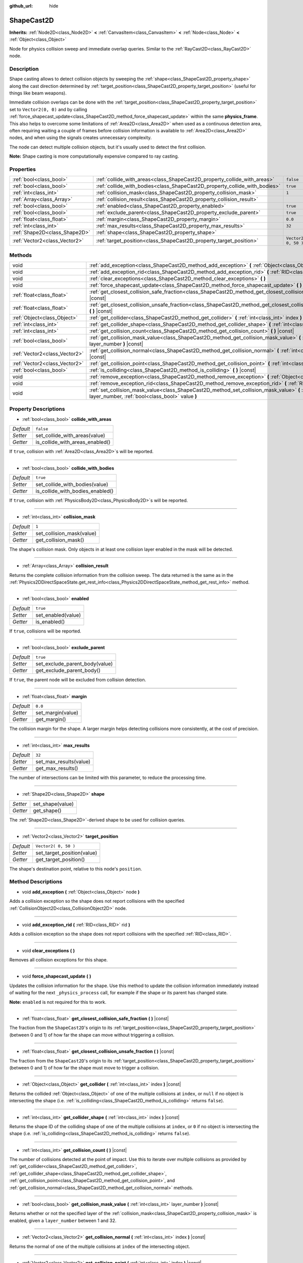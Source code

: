 :github_url: hide

.. DO NOT EDIT THIS FILE!!!
.. Generated automatically from Godot engine sources.
.. Generator: https://github.com/godotengine/godot/tree/3.5/doc/tools/make_rst.py.
.. XML source: https://github.com/godotengine/godot/tree/3.5/doc/classes/ShapeCast2D.xml.

.. _class_ShapeCast2D:

ShapeCast2D
===========

**Inherits:** :ref:`Node2D<class_Node2D>` **<** :ref:`CanvasItem<class_CanvasItem>` **<** :ref:`Node<class_Node>` **<** :ref:`Object<class_Object>`

Node for physics collision sweep and immediate overlap queries. Similar to the :ref:`RayCast2D<class_RayCast2D>` node.

Description
-----------

Shape casting allows to detect collision objects by sweeping the :ref:`shape<class_ShapeCast2D_property_shape>` along the cast direction determined by :ref:`target_position<class_ShapeCast2D_property_target_position>` (useful for things like beam weapons).

Immediate collision overlaps can be done with the :ref:`target_position<class_ShapeCast2D_property_target_position>` set to ``Vector2(0, 0)`` and by calling :ref:`force_shapecast_update<class_ShapeCast2D_method_force_shapecast_update>` within the same **physics_frame**. This also helps to overcome some limitations of :ref:`Area2D<class_Area2D>` when used as a continuous detection area, often requiring waiting a couple of frames before collision information is available to :ref:`Area2D<class_Area2D>` nodes, and when using the signals creates unnecessary complexity.

The node can detect multiple collision objects, but it's usually used to detect the first collision.

\ **Note:** Shape casting is more computationally expensive compared to ray casting.

Properties
----------

+-------------------------------+----------------------------------------------------------------------------+----------------------+
| :ref:`bool<class_bool>`       | :ref:`collide_with_areas<class_ShapeCast2D_property_collide_with_areas>`   | ``false``            |
+-------------------------------+----------------------------------------------------------------------------+----------------------+
| :ref:`bool<class_bool>`       | :ref:`collide_with_bodies<class_ShapeCast2D_property_collide_with_bodies>` | ``true``             |
+-------------------------------+----------------------------------------------------------------------------+----------------------+
| :ref:`int<class_int>`         | :ref:`collision_mask<class_ShapeCast2D_property_collision_mask>`           | ``1``                |
+-------------------------------+----------------------------------------------------------------------------+----------------------+
| :ref:`Array<class_Array>`     | :ref:`collision_result<class_ShapeCast2D_property_collision_result>`       |                      |
+-------------------------------+----------------------------------------------------------------------------+----------------------+
| :ref:`bool<class_bool>`       | :ref:`enabled<class_ShapeCast2D_property_enabled>`                         | ``true``             |
+-------------------------------+----------------------------------------------------------------------------+----------------------+
| :ref:`bool<class_bool>`       | :ref:`exclude_parent<class_ShapeCast2D_property_exclude_parent>`           | ``true``             |
+-------------------------------+----------------------------------------------------------------------------+----------------------+
| :ref:`float<class_float>`     | :ref:`margin<class_ShapeCast2D_property_margin>`                           | ``0.0``              |
+-------------------------------+----------------------------------------------------------------------------+----------------------+
| :ref:`int<class_int>`         | :ref:`max_results<class_ShapeCast2D_property_max_results>`                 | ``32``               |
+-------------------------------+----------------------------------------------------------------------------+----------------------+
| :ref:`Shape2D<class_Shape2D>` | :ref:`shape<class_ShapeCast2D_property_shape>`                             |                      |
+-------------------------------+----------------------------------------------------------------------------+----------------------+
| :ref:`Vector2<class_Vector2>` | :ref:`target_position<class_ShapeCast2D_property_target_position>`         | ``Vector2( 0, 50 )`` |
+-------------------------------+----------------------------------------------------------------------------+----------------------+

Methods
-------

+-------------------------------+------------------------------------------------------------------------------------------------------------------------------------------------------------------+
| void                          | :ref:`add_exception<class_ShapeCast2D_method_add_exception>` **(** :ref:`Object<class_Object>` node **)**                                                        |
+-------------------------------+------------------------------------------------------------------------------------------------------------------------------------------------------------------+
| void                          | :ref:`add_exception_rid<class_ShapeCast2D_method_add_exception_rid>` **(** :ref:`RID<class_RID>` rid **)**                                                       |
+-------------------------------+------------------------------------------------------------------------------------------------------------------------------------------------------------------+
| void                          | :ref:`clear_exceptions<class_ShapeCast2D_method_clear_exceptions>` **(** **)**                                                                                   |
+-------------------------------+------------------------------------------------------------------------------------------------------------------------------------------------------------------+
| void                          | :ref:`force_shapecast_update<class_ShapeCast2D_method_force_shapecast_update>` **(** **)**                                                                       |
+-------------------------------+------------------------------------------------------------------------------------------------------------------------------------------------------------------+
| :ref:`float<class_float>`     | :ref:`get_closest_collision_safe_fraction<class_ShapeCast2D_method_get_closest_collision_safe_fraction>` **(** **)** |const|                                     |
+-------------------------------+------------------------------------------------------------------------------------------------------------------------------------------------------------------+
| :ref:`float<class_float>`     | :ref:`get_closest_collision_unsafe_fraction<class_ShapeCast2D_method_get_closest_collision_unsafe_fraction>` **(** **)** |const|                                 |
+-------------------------------+------------------------------------------------------------------------------------------------------------------------------------------------------------------+
| :ref:`Object<class_Object>`   | :ref:`get_collider<class_ShapeCast2D_method_get_collider>` **(** :ref:`int<class_int>` index **)** |const|                                                       |
+-------------------------------+------------------------------------------------------------------------------------------------------------------------------------------------------------------+
| :ref:`int<class_int>`         | :ref:`get_collider_shape<class_ShapeCast2D_method_get_collider_shape>` **(** :ref:`int<class_int>` index **)** |const|                                           |
+-------------------------------+------------------------------------------------------------------------------------------------------------------------------------------------------------------+
| :ref:`int<class_int>`         | :ref:`get_collision_count<class_ShapeCast2D_method_get_collision_count>` **(** **)** |const|                                                                     |
+-------------------------------+------------------------------------------------------------------------------------------------------------------------------------------------------------------+
| :ref:`bool<class_bool>`       | :ref:`get_collision_mask_value<class_ShapeCast2D_method_get_collision_mask_value>` **(** :ref:`int<class_int>` layer_number **)** |const|                        |
+-------------------------------+------------------------------------------------------------------------------------------------------------------------------------------------------------------+
| :ref:`Vector2<class_Vector2>` | :ref:`get_collision_normal<class_ShapeCast2D_method_get_collision_normal>` **(** :ref:`int<class_int>` index **)** |const|                                       |
+-------------------------------+------------------------------------------------------------------------------------------------------------------------------------------------------------------+
| :ref:`Vector2<class_Vector2>` | :ref:`get_collision_point<class_ShapeCast2D_method_get_collision_point>` **(** :ref:`int<class_int>` index **)** |const|                                         |
+-------------------------------+------------------------------------------------------------------------------------------------------------------------------------------------------------------+
| :ref:`bool<class_bool>`       | :ref:`is_colliding<class_ShapeCast2D_method_is_colliding>` **(** **)** |const|                                                                                   |
+-------------------------------+------------------------------------------------------------------------------------------------------------------------------------------------------------------+
| void                          | :ref:`remove_exception<class_ShapeCast2D_method_remove_exception>` **(** :ref:`Object<class_Object>` node **)**                                                  |
+-------------------------------+------------------------------------------------------------------------------------------------------------------------------------------------------------------+
| void                          | :ref:`remove_exception_rid<class_ShapeCast2D_method_remove_exception_rid>` **(** :ref:`RID<class_RID>` rid **)**                                                 |
+-------------------------------+------------------------------------------------------------------------------------------------------------------------------------------------------------------+
| void                          | :ref:`set_collision_mask_value<class_ShapeCast2D_method_set_collision_mask_value>` **(** :ref:`int<class_int>` layer_number, :ref:`bool<class_bool>` value **)** |
+-------------------------------+------------------------------------------------------------------------------------------------------------------------------------------------------------------+

Property Descriptions
---------------------

.. _class_ShapeCast2D_property_collide_with_areas:

- :ref:`bool<class_bool>` **collide_with_areas**

+-----------+---------------------------------+
| *Default* | ``false``                       |
+-----------+---------------------------------+
| *Setter*  | set_collide_with_areas(value)   |
+-----------+---------------------------------+
| *Getter*  | is_collide_with_areas_enabled() |
+-----------+---------------------------------+

If ``true``, collision with :ref:`Area2D<class_Area2D>`\ s will be reported.

----

.. _class_ShapeCast2D_property_collide_with_bodies:

- :ref:`bool<class_bool>` **collide_with_bodies**

+-----------+----------------------------------+
| *Default* | ``true``                         |
+-----------+----------------------------------+
| *Setter*  | set_collide_with_bodies(value)   |
+-----------+----------------------------------+
| *Getter*  | is_collide_with_bodies_enabled() |
+-----------+----------------------------------+

If ``true``, collision with :ref:`PhysicsBody2D<class_PhysicsBody2D>`\ s will be reported.

----

.. _class_ShapeCast2D_property_collision_mask:

- :ref:`int<class_int>` **collision_mask**

+-----------+---------------------------+
| *Default* | ``1``                     |
+-----------+---------------------------+
| *Setter*  | set_collision_mask(value) |
+-----------+---------------------------+
| *Getter*  | get_collision_mask()      |
+-----------+---------------------------+

The shape's collision mask. Only objects in at least one collision layer enabled in the mask will be detected.

----

.. _class_ShapeCast2D_property_collision_result:

- :ref:`Array<class_Array>` **collision_result**

Returns the complete collision information from the collision sweep. The data returned is the same as in the :ref:`Physics2DDirectSpaceState.get_rest_info<class_Physics2DDirectSpaceState_method_get_rest_info>` method.

----

.. _class_ShapeCast2D_property_enabled:

- :ref:`bool<class_bool>` **enabled**

+-----------+--------------------+
| *Default* | ``true``           |
+-----------+--------------------+
| *Setter*  | set_enabled(value) |
+-----------+--------------------+
| *Getter*  | is_enabled()       |
+-----------+--------------------+

If ``true``, collisions will be reported.

----

.. _class_ShapeCast2D_property_exclude_parent:

- :ref:`bool<class_bool>` **exclude_parent**

+-----------+--------------------------------+
| *Default* | ``true``                       |
+-----------+--------------------------------+
| *Setter*  | set_exclude_parent_body(value) |
+-----------+--------------------------------+
| *Getter*  | get_exclude_parent_body()      |
+-----------+--------------------------------+

If ``true``, the parent node will be excluded from collision detection.

----

.. _class_ShapeCast2D_property_margin:

- :ref:`float<class_float>` **margin**

+-----------+-------------------+
| *Default* | ``0.0``           |
+-----------+-------------------+
| *Setter*  | set_margin(value) |
+-----------+-------------------+
| *Getter*  | get_margin()      |
+-----------+-------------------+

The collision margin for the shape. A larger margin helps detecting collisions more consistently, at the cost of precision.

----

.. _class_ShapeCast2D_property_max_results:

- :ref:`int<class_int>` **max_results**

+-----------+------------------------+
| *Default* | ``32``                 |
+-----------+------------------------+
| *Setter*  | set_max_results(value) |
+-----------+------------------------+
| *Getter*  | get_max_results()      |
+-----------+------------------------+

The number of intersections can be limited with this parameter, to reduce the processing time.

----

.. _class_ShapeCast2D_property_shape:

- :ref:`Shape2D<class_Shape2D>` **shape**

+----------+------------------+
| *Setter* | set_shape(value) |
+----------+------------------+
| *Getter* | get_shape()      |
+----------+------------------+

The :ref:`Shape2D<class_Shape2D>`-derived shape to be used for collision queries.

----

.. _class_ShapeCast2D_property_target_position:

- :ref:`Vector2<class_Vector2>` **target_position**

+-----------+----------------------------+
| *Default* | ``Vector2( 0, 50 )``       |
+-----------+----------------------------+
| *Setter*  | set_target_position(value) |
+-----------+----------------------------+
| *Getter*  | get_target_position()      |
+-----------+----------------------------+

The shape's destination point, relative to this node's ``position``.

Method Descriptions
-------------------

.. _class_ShapeCast2D_method_add_exception:

- void **add_exception** **(** :ref:`Object<class_Object>` node **)**

Adds a collision exception so the shape does not report collisions with the specified :ref:`CollisionObject2D<class_CollisionObject2D>` node.

----

.. _class_ShapeCast2D_method_add_exception_rid:

- void **add_exception_rid** **(** :ref:`RID<class_RID>` rid **)**

Adds a collision exception so the shape does not report collisions with the specified :ref:`RID<class_RID>`.

----

.. _class_ShapeCast2D_method_clear_exceptions:

- void **clear_exceptions** **(** **)**

Removes all collision exceptions for this shape.

----

.. _class_ShapeCast2D_method_force_shapecast_update:

- void **force_shapecast_update** **(** **)**

Updates the collision information for the shape. Use this method to update the collision information immediately instead of waiting for the next ``_physics_process`` call, for example if the shape or its parent has changed state.

\ **Note:** ``enabled`` is not required for this to work.

----

.. _class_ShapeCast2D_method_get_closest_collision_safe_fraction:

- :ref:`float<class_float>` **get_closest_collision_safe_fraction** **(** **)** |const|

The fraction from the ``ShapeCast2D``'s origin to its :ref:`target_position<class_ShapeCast2D_property_target_position>` (between 0 and 1) of how far the shape can move without triggering a collision.

----

.. _class_ShapeCast2D_method_get_closest_collision_unsafe_fraction:

- :ref:`float<class_float>` **get_closest_collision_unsafe_fraction** **(** **)** |const|

The fraction from the ``ShapeCast2D``'s origin to its :ref:`target_position<class_ShapeCast2D_property_target_position>` (between 0 and 1) of how far the shape must move to trigger a collision.

----

.. _class_ShapeCast2D_method_get_collider:

- :ref:`Object<class_Object>` **get_collider** **(** :ref:`int<class_int>` index **)** |const|

Returns the collided :ref:`Object<class_Object>` of one of the multiple collisions at ``index``, or ``null`` if no object is intersecting the shape (i.e. :ref:`is_colliding<class_ShapeCast2D_method_is_colliding>` returns ``false``).

----

.. _class_ShapeCast2D_method_get_collider_shape:

- :ref:`int<class_int>` **get_collider_shape** **(** :ref:`int<class_int>` index **)** |const|

Returns the shape ID of the colliding shape of one of the multiple collisions at ``index``, or ``0`` if no object is intersecting the shape (i.e. :ref:`is_colliding<class_ShapeCast2D_method_is_colliding>` returns ``false``).

----

.. _class_ShapeCast2D_method_get_collision_count:

- :ref:`int<class_int>` **get_collision_count** **(** **)** |const|

The number of collisions detected at the point of impact. Use this to iterate over multiple collisions as provided by :ref:`get_collider<class_ShapeCast2D_method_get_collider>`, :ref:`get_collider_shape<class_ShapeCast2D_method_get_collider_shape>`, :ref:`get_collision_point<class_ShapeCast2D_method_get_collision_point>`, and :ref:`get_collision_normal<class_ShapeCast2D_method_get_collision_normal>` methods.

----

.. _class_ShapeCast2D_method_get_collision_mask_value:

- :ref:`bool<class_bool>` **get_collision_mask_value** **(** :ref:`int<class_int>` layer_number **)** |const|

Returns whether or not the specified layer of the :ref:`collision_mask<class_ShapeCast2D_property_collision_mask>` is enabled, given a ``layer_number`` between 1 and 32.

----

.. _class_ShapeCast2D_method_get_collision_normal:

- :ref:`Vector2<class_Vector2>` **get_collision_normal** **(** :ref:`int<class_int>` index **)** |const|

Returns the normal of one of the multiple collisions at ``index`` of the intersecting object.

----

.. _class_ShapeCast2D_method_get_collision_point:

- :ref:`Vector2<class_Vector2>` **get_collision_point** **(** :ref:`int<class_int>` index **)** |const|

Returns the collision point of one of the multiple collisions at ``index`` where the shape intersects the colliding object.

\ **Note:** this point is in the **global** coordinate system.

----

.. _class_ShapeCast2D_method_is_colliding:

- :ref:`bool<class_bool>` **is_colliding** **(** **)** |const|

Returns whether any object is intersecting with the shape's vector (considering the vector length).

----

.. _class_ShapeCast2D_method_remove_exception:

- void **remove_exception** **(** :ref:`Object<class_Object>` node **)**

Removes a collision exception so the shape does report collisions with the specified :ref:`CollisionObject2D<class_CollisionObject2D>` node.

----

.. _class_ShapeCast2D_method_remove_exception_rid:

- void **remove_exception_rid** **(** :ref:`RID<class_RID>` rid **)**

Removes a collision exception so the shape does report collisions with the specified :ref:`RID<class_RID>`.

----

.. _class_ShapeCast2D_method_set_collision_mask_value:

- void **set_collision_mask_value** **(** :ref:`int<class_int>` layer_number, :ref:`bool<class_bool>` value **)**

Based on ``value``, enables or disables the specified layer in the :ref:`collision_mask<class_ShapeCast2D_property_collision_mask>`, given a ``layer_number`` between 1 and 32.

.. |virtual| replace:: :abbr:`virtual (This method should typically be overridden by the user to have any effect.)`
.. |const| replace:: :abbr:`const (This method has no side effects. It doesn't modify any of the instance's member variables.)`
.. |vararg| replace:: :abbr:`vararg (This method accepts any number of arguments after the ones described here.)`
